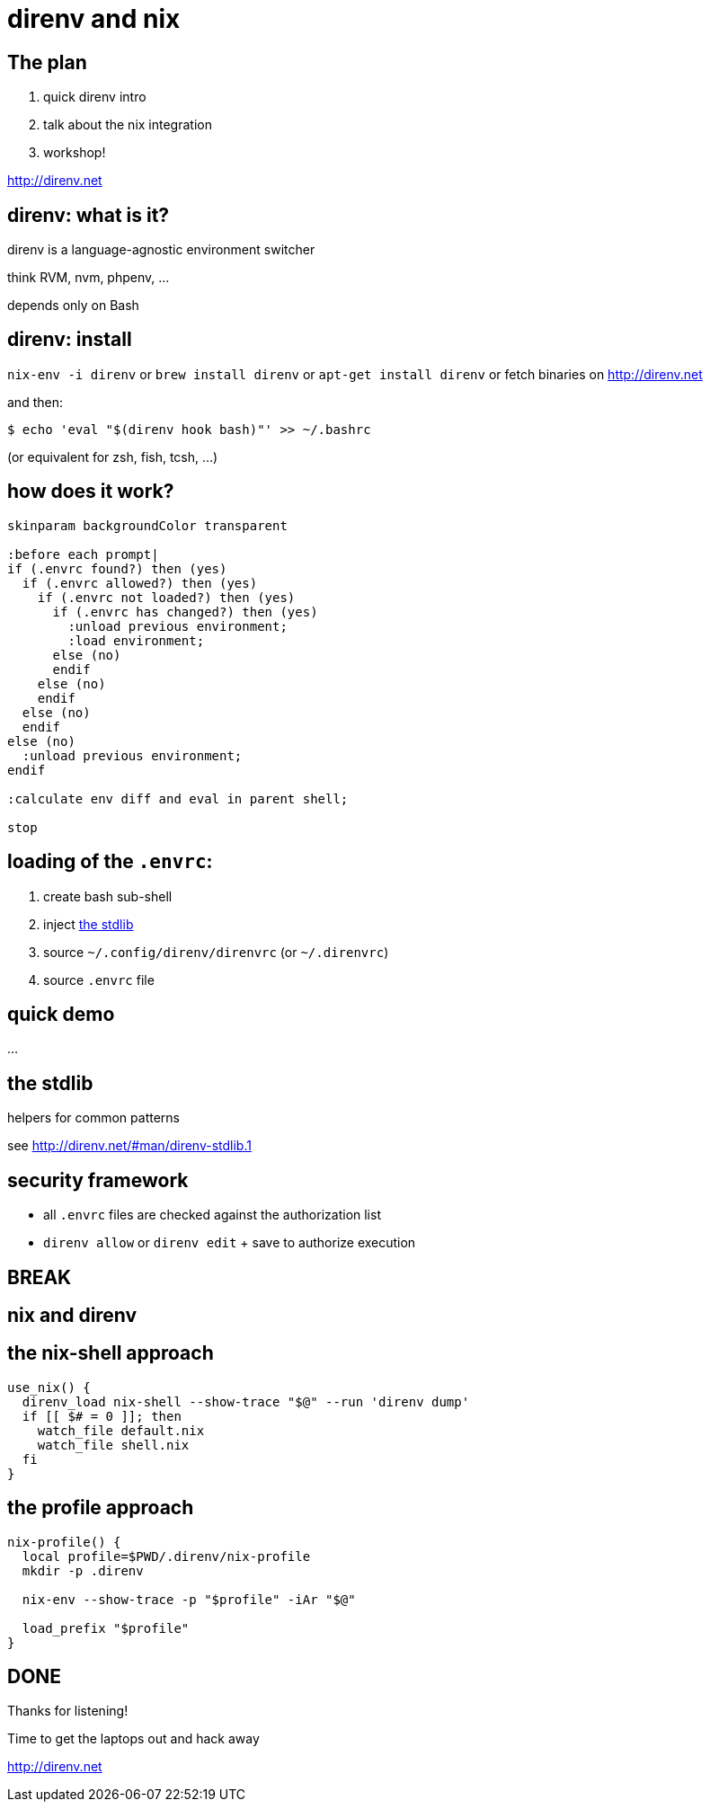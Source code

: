= direnv and nix
:backend: deckjs
:source-highlighter: highlightjs
:menu:
:navigation:
:status:

== The plan

1. quick direnv intro
2. talk about the nix integration
3. workshop!

http://direnv.net

== direnv: what is it?

direnv is a language-agnostic environment switcher

think RVM, nvm, phpenv, ...

depends only on Bash

== direnv: install

`nix-env -i direnv` or
`brew install direnv` or `apt-get install direnv` or fetch binaries on http://direnv.net

.and then:
----
$ echo 'eval "$(direnv hook bash)"' >> ~/.bashrc
----

(or equivalent for zsh, fish, tcsh, ...)

== how does it work?

[plantuml, direnv-workflow, svg]
....
skinparam backgroundColor transparent

:before each prompt|
if (.envrc found?) then (yes)
  if (.envrc allowed?) then (yes)
    if (.envrc not loaded?) then (yes)
      if (.envrc has changed?) then (yes)
        :unload previous environment;
        :load environment;
      else (no)
      endif
    else (no)
    endif
  else (no)
  endif
else (no)
  :unload previous environment;
endif

:calculate env diff and eval in parent shell;

stop
....

== loading of the `.envrc`:

1. create bash sub-shell
2. inject http://direnv.net/#man/direnv-stdlib.1[the stdlib]
3. source `~/.config/direnv/direnvrc` (or `~/.direnvrc`)
4. source `.envrc` file

== quick demo

...

== the stdlib

helpers for common patterns

see http://direnv.net/#man/direnv-stdlib.1

== security framework

* all `.envrc` files are checked against the authorization list

* `direnv allow` or `direnv edit` + save to authorize execution

== BREAK

== nix and direnv

== the nix-shell approach

[source,bash]
----
use_nix() {
  direnv_load nix-shell --show-trace "$@" --run 'direnv dump'
  if [[ $# = 0 ]]; then
    watch_file default.nix
    watch_file shell.nix
  fi
}
----

== the profile approach

[source,bash]
----
nix-profile() {
  local profile=$PWD/.direnv/nix-profile
  mkdir -p .direnv

  nix-env --show-trace -p "$profile" -iAr "$@"

  load_prefix "$profile"
}
----

== DONE

Thanks for listening!

Time to get the laptops out and hack away

http://direnv.net



